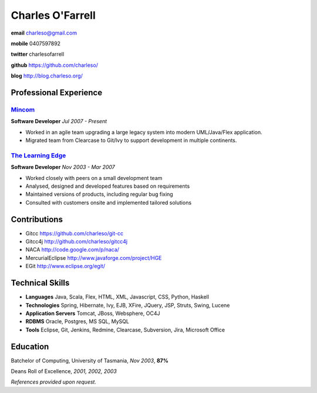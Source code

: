 =================
Charles O'Farrell
=================

.. class:: personal

    **email** charleso@gmail.com

    **mobile** 0407597892

    **twitter** charlesofarrell

    **github** https://github.com/charleso/

    **blog** http://blog.charleso.org/

Professional Experience
=======================

Mincom_
-------

.. _Mincom: http://www.mincom.com/

**Software Developer**
*Jul 2007 - Present*

- Worked in an agile team upgrading a large legacy system into modern UML/Java/Flex application.
- Migrated team from Clearcase to Git/Ivy to support development in multiple continents.

`The Learning Edge`_
--------------------

.. _The Learning Edge: http://www.thelearningedge.com.au/

**Software Developer**
*Nov 2003 - Mar 2007*

- Worked closely with peers on a small development team
- Analysed, designed and developed features based on requirements
- Maintained versions of products, including regular bug fixing
- Consulted with customers onsite and implemented tailored solutions


Contributions
=============

- Gitcc
  https://github.com/charleso/git-cc
- Gitcc4j
  http://github.com/charleso/gitcc4j
- NACA
  http://code.google.com/p/naca/
- MercurialEclipse
  http://www.javaforge.com/project/HGE
- EGit
  http://www.eclipse.org/egit/


Technical Skills
================

- **Languages** Java, Scala, Flex, HTML, XML, Javascript, CSS, Python, Haskell
- **Technologies** Spring, Hibernate, Ivy, EJB, XFire, JQuery, JSP, Struts, Swing, Lucene
- **Application Servers** Tomcat, JBoss, Websphere, OC4J
- **RDBMS** Oracle, Postgres, MS SQL, MySQL
- **Tools** Eclipse, Git, Jenkins, Redmine, Clearcase, Subversion, Jira, Microsoft Office


Education
=========

Batchelor of Computing,  University of Tasmania, *Nov 2003*, **87%**

Deans Roll of Excellence, *2001, 2002, 2003*

*References provided upon request.*
